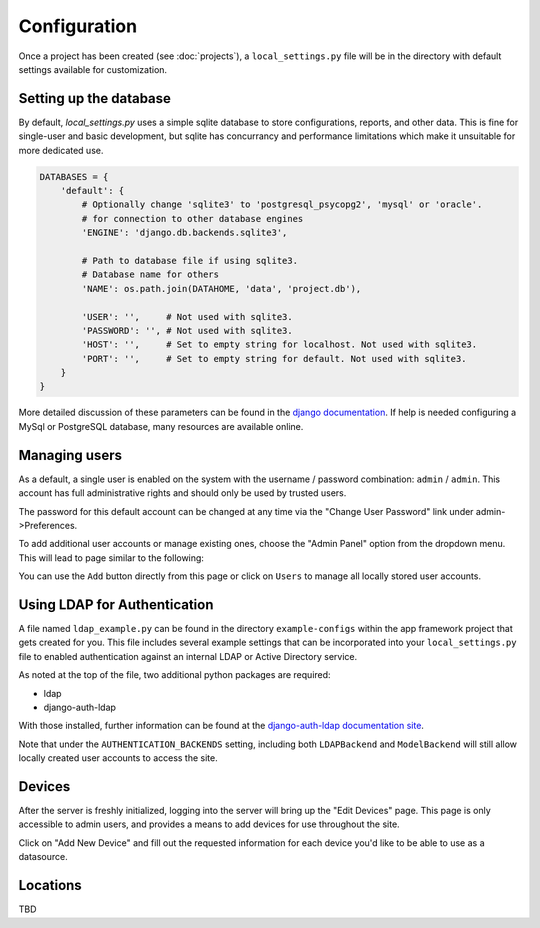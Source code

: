 Configuration
=============

Once a project has been created (see :doc:`projects`), a ``local_settings.py``
file will be in the directory with default settings available for customization.

Setting up the database
-----------------------

By default, *local_settings.py* uses a simple sqlite database to store
configurations, reports, and other data.  This is fine for single-user
and basic development, but sqlite has concurrancy and performance limitations
which make it unsuitable for more dedicated use.

.. code-block:: python

    DATABASES = {
        'default': {
            # Optionally change 'sqlite3' to 'postgresql_psycopg2', 'mysql' or 'oracle'.
            # for connection to other database engines
            'ENGINE': 'django.db.backends.sqlite3',

            # Path to database file if using sqlite3.
            # Database name for others
            'NAME': os.path.join(DATAHOME, 'data', 'project.db'),

            'USER': '',     # Not used with sqlite3.
            'PASSWORD': '', # Not used with sqlite3.
            'HOST': '',     # Set to empty string for localhost. Not used with sqlite3.
            'PORT': '',     # Set to empty string for default. Not used with sqlite3.
        }
    }

More detailed discussion of these parameters can be found in the
`django documentation <https://docs.djangoproject.com/en/1.5/ref/settings/#databases>`_.
If help is needed configuring a MySql or PostgreSQL database, many resources
are available online.

Managing users
--------------

As a default, a single user is enabled on the system with the username /
password combination: ``admin`` / ``admin``.  This account has full administrative
rights and should only be used by trusted users.

The password for this default account can be changed at any time via the
"Change User Password" link under admin->Preferences.

To add additional user accounts or manage existing ones, choose the
"Admin Panel" option from the dropdown menu.  This will lead to page similar to
the following:

.. image:: admin-panel-users.png
   :align: center

You can use the ``Add`` button directly from this page or click on ``Users`` to
manage all locally stored user accounts.

Using LDAP for Authentication
-----------------------------


A file named ``ldap_example.py`` can be found in the directory
``example-configs`` within the app framework project that gets created for you.
This file includes several example settings that can be incorporated into your
``local_settings.py`` file to enabled authentication against an internal LDAP
or Active Directory service.

As noted at the top of the file, two additional python packages are required:

* ldap
* django-auth-ldap

With those installed, further information can be found at the `django-auth-ldap
documentation site <http://pythonhosted.org/django-auth-ldap/authentication.html>`_.

Note that under the ``AUTHENTICATION_BACKENDS`` setting, including both
``LDAPBackend`` and ``ModelBackend`` will still allow locally created user
accounts to access the site.


Devices
-------

After the server is freshly initialized, logging into the server will bring
up the "Edit Devices" page.  This page is only accessible to admin users,
and provides a means to add devices for use throughout the site.

Click on "Add New Device" and fill out the requested information for
each device you'd like to be able to use as a datasource.

Locations
---------

TBD
